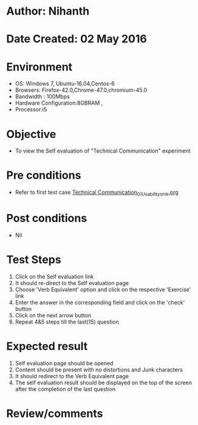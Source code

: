 * Author: Nihanth
* Date Created: 02 May 2016
* Environment
  - OS: Windows 7, Ubuntu-16.04,Centos-6
  - Browsers: Firefox-42.0,Chrome-47.0,chromium-45.0
  - Bandwidth : 100Mbps
  - Hardware Configuration:8GBRAM , 
  - Processor:i5

* Objective
  - To view the Self evaluation of "Technical Communication" experiment

* Pre conditions
  - Refer to first test case [[https://github.com/Virtual-Labs/virtual-english-iitg/blob/master/test-cases/integration_test-cases/Technical Communication/Technical Communication_01_Usability_smk.org][Technical Communication_01_Usability_smk.org]]

* Post conditions
  - Nil
* Test Steps
  1. Click on the Self evaluation link 
  2. It should re-direct to the Self evaluation page
  3. Choose 'Verb Equivalent' option and click on the respective 'Exercise' link
  4. Enter the answer in the corresponding field and click on the 'check' button
  5. Click on the next arrow button
  6. Repeat 4&5 steps till the last(15) question

* Expected result
  1. Self evaluation page should be opened
  2. Content should be present with no distortions and Junk characters
  3. It should redirect to the Verb Equivalent page 
  4. The self evaluation result should be displayed on the top of the screen after the completion of the last question

* Review/comments


